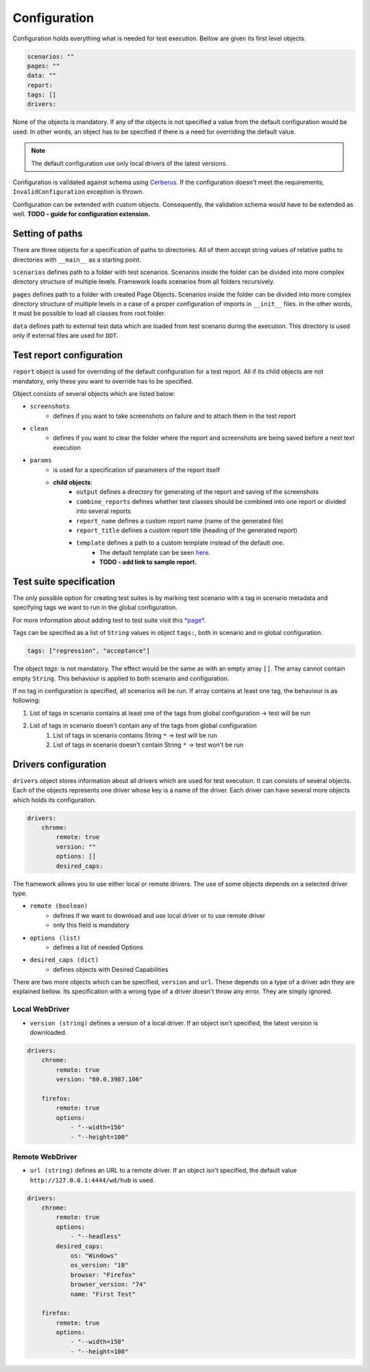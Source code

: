 #############
Configuration
#############

Configuration holds everything what is needed for test execution. Bellow are given its first level objects.

.. code-block:: yaml

    scenarios: ""
    pages: ""
    data: ""
    report:
    tags: []
    drivers:

None of the objects is mandatory. If any of the objects is not specified a value from the default configuration would be used.
In other words, an object has to be specified if there is a need for overriding the default value.

.. toggle-header::
    :header: **Show the default config**

        .. literalinclude:: _static/default_config.yaml
            :language: yaml

.. note:: The default configuration use only local drivers of the latest versions.

Configuration is validated against schema using `Cerberus <https://docs.python-cerberus.org/en/stable/index.html>`_.
If the configuration doesn't meet the requirements, ``InvalidConfiguration`` exception is thrown.

Configuration can be extended with custom objects. Consequently, the validation schema would have to be extended as well.
**TODO - guide for configuration extension.**

****************
Setting of paths
****************

There are three objects for a specification of paths to directories.
All of them accept string values of relative paths to directories with ``__main__`` as a starting point.

``scenarios`` defines path to a folder with test scenarios.
Scenarios inside the folder can be divided into more complex directory structure of multiple levels.
Framework loads scenarios from all folders recursively.

``pages`` defines path to a folder with created Page Objects.
Scenarios inside the folder can be divided into more complex directory structure of multiple levels in a case of a proper
configuration of imports in ``__init__`` files. In the other words, it must be possible to load all classes from root folder.

``data`` defines path to external test data which are loaded from test scenario during the execution.
This directory is used only if external files are used for ``DDT``.

*************************
Test report configuration
*************************
``report`` object is used for overriding of the default configuration for a test report.
All if its child objects are not mandatory, only these you want to override has to be specified.

Object consists of several objects which are listed below:

- ``screenshots``
    - defines if you want to take screenshots on failure and to attach them in the test report

- ``clean``
    - defines if you want to clear the folder where the report and screenshots are being saved before a next text execution

- ``params``
    - is used for a specification of parameters of the report itself
    - **child objects**:
        - ``output`` defines a directory for generating of the report and saving of the screenshots
        - ``combine_reports`` defines whether test classes should be combined into one report or divided into several reports
        - ``report_name`` defines a custom report name (name of the generated file)
        - ``report_title`` defines a custom report title (heading of the generated report)
        - ``template`` defines a path to a custom template instead of the default one.
            - The default template can be seen `here <https://github.com/jjaros587/selenium_generator/blob/dev/selenium_generator/test_runner/template/report_template.html>`_.
            - **TODO - add link to sample report.**

************************
Test suite specification
************************
The only possible option for creating test suites is by marking test scenario with a tag in scenario metadata and specifying tags we want to run in the global configuration.

For more information about adding test to test suite visit this `*page* <scenario.html#adding-test-to-suite>`_.

Tags can be specified as a list of ``String`` values in object ``tags:``, both in scenario and in global configuration.

.. code-block:: yaml

    tags: ["regression", "acceptance"]

The object `tags:` is not mandatory. The effect would be the same as with an empty array ``[]``. The array cannot contain empty ``String``.
This behaviour is applied to both scenario and configuration.

If no tag in configuration is specified, all scenarios will be run.
If array contains at least one tag, the behaviour is as following:

#. List of tags in scenario contains at least one of the tags from global configuration -> test will be run
#. List of tags in scenario doesn't contain any of the tags from global configuration
    #. List of tags in scenario contains String ``*`` -> test will be run
    #. List of tags in scenario doesn't contain String ``*`` -> test won't be run

*********************
Drivers configuration
*********************
``drivers`` object stores information about all drivers which are used for test execution. It can consists of several
objects. Each of the objects represents one driver whose key is a name of the driver. Each driver can have several more
objects which holds its configuration.

.. code-block:: yaml

    drivers:
        chrome:
            remote: true
            version: ""
            options: []
            desired_caps:

The framework allows you to use either local or remote drivers.
The use of some objects depends on a selected driver type.

- ``remote (boolean)``
    - defines if we want to download and use local driver or to use remote driver
    - only this field is mandatory
- ``options (list)``
    - defines a list of needed Options
- ``desired_caps (dict)``
    - defines objects with Desired Capabilities

There are two more objects which can be specified, ``version`` and ``url``.
These depends on a type of a driver adn they are explained bellow.
Its specification with a wrong type of a driver doesn't throw any error. They are simply ignored.


Local WebDriver
===============
- ``version (string)`` defines a version of a local driver. If an object isn't specified, the latest version is downloaded.

.. code-block:: yaml

    drivers:
        chrome:
            remote: true
            version: "80.0.3987.106"

        firefox:
            remote: true
            options:
                - "--width=150"
                - "--height=100"

Remote WebDriver
================
- ``url (string)`` defines an URL to a remote driver. If an object isn't specified, the default value ``http://127.0.0.1:4444/wd/hub``  is used.

.. code-block:: yaml

    drivers:
        chrome:
            remote: true
            options:
                - "--headless"
            desired_caps:
                os: "Windows"
                os_version: "10"
                browser: "Firefox"
                browser_version: "74"
                name: "First Test"

        firefox:
            remote: true
            options:
                - "--width=150"
                - "--height=100"

